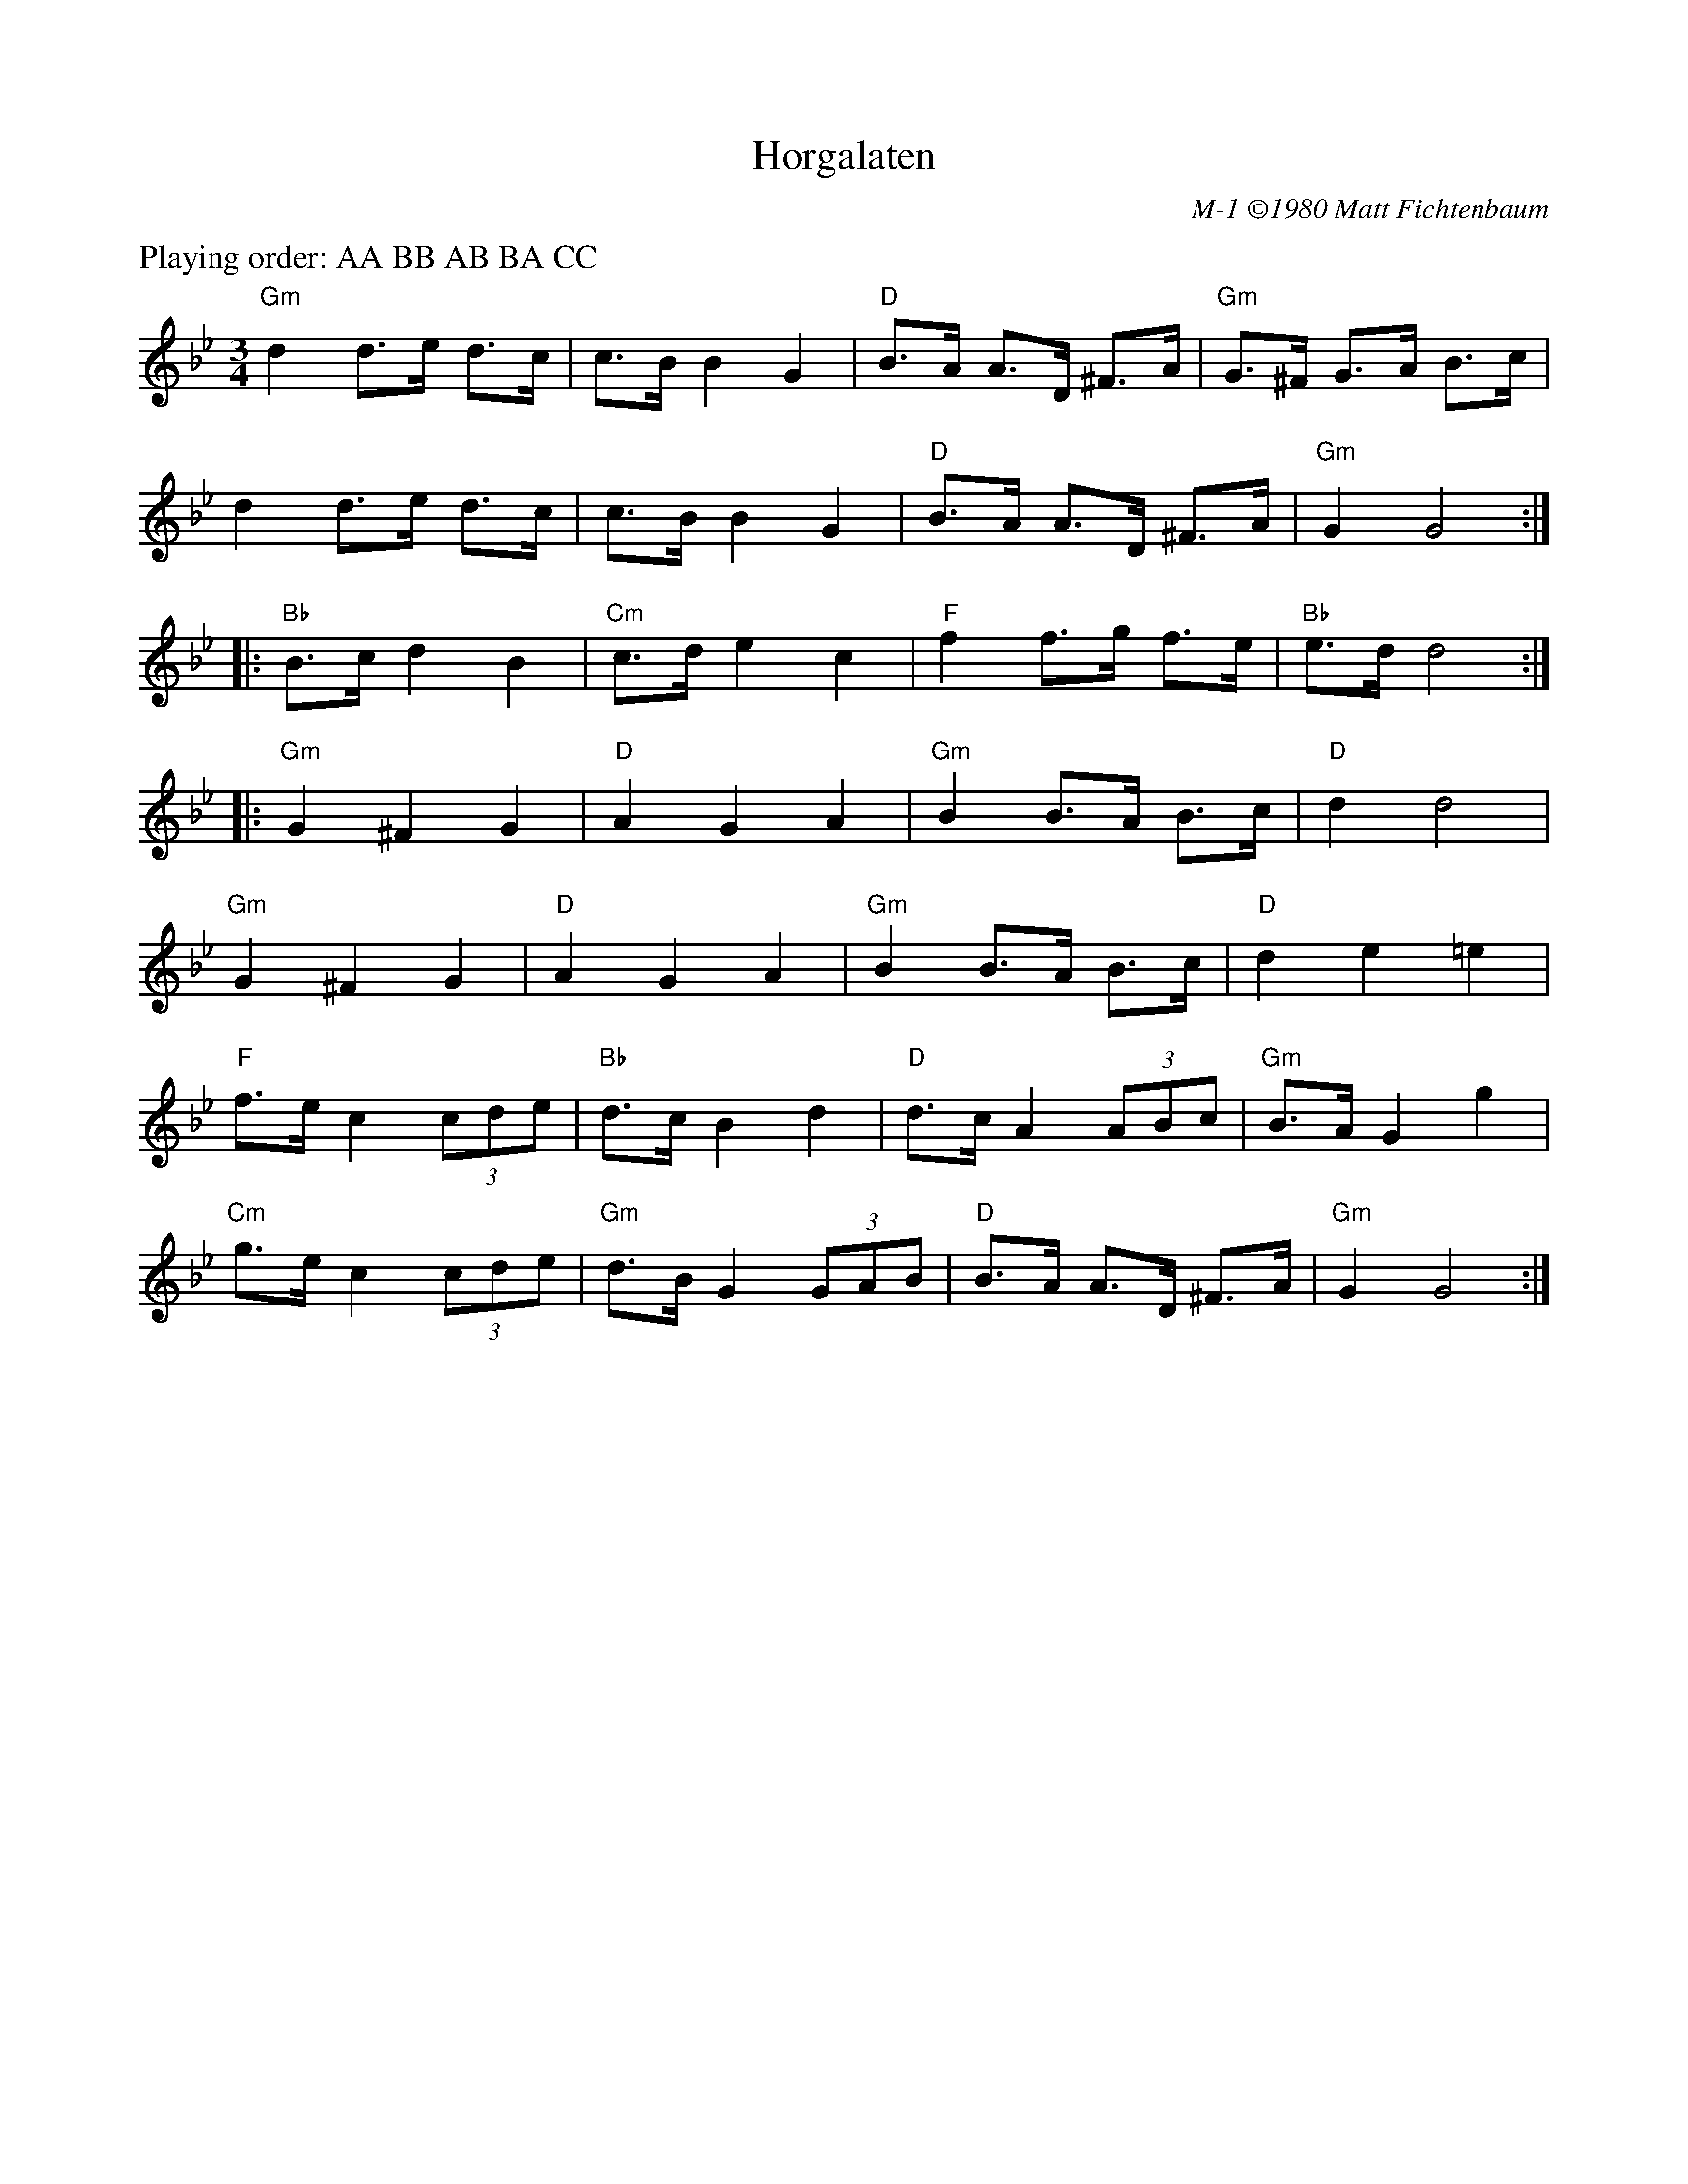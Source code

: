X:1
T: Horgalaten
I: Horgalaten	M-1	Gm/Bb	hambo
C: M-1 \2511980 Matt Fichtenbaum
M: 3/4
Z: Transcribed to abc by Mary Lou Knack
R: hambo
K: Gm
%%text Playing order: AA BB AB BA CC
"Gm"d2 d>e d>c| c>B B2G2| "D"B>A A>D ^F>A| "Gm"G>^F G>A B>c|
    d2 d>e d>c| c>B B2G2| "D"B>A A>D ^F>A| "Gm"G2 G4:| [K: Bb]
|:"Bb"B>c d2 B2| "Cm"c>d e2 c2| "F"f2 f>g f>e| "Bb"e>d d4:| [K: Gm]
|:"Gm"G2 ^F2 G2| "D"A2G2A2| "Gm"B2 B>A B>c| "D"d2 d4|
"Gm"G2 ^F2 G2| "D"A2G2A2| "Gm"B2 B>A B>c| "D"d2e2=e2|
"F"f>e c2 (3cde| "Bb"d>c B2d2| "D"d>c A2 (3ABc| "Gm"B>A G2g2|
"Cm"g>e c2 (3cde| "Gm"d>B G2 (3GAB| "D"B>A A>D ^F>A| "Gm"G2 G4:|
